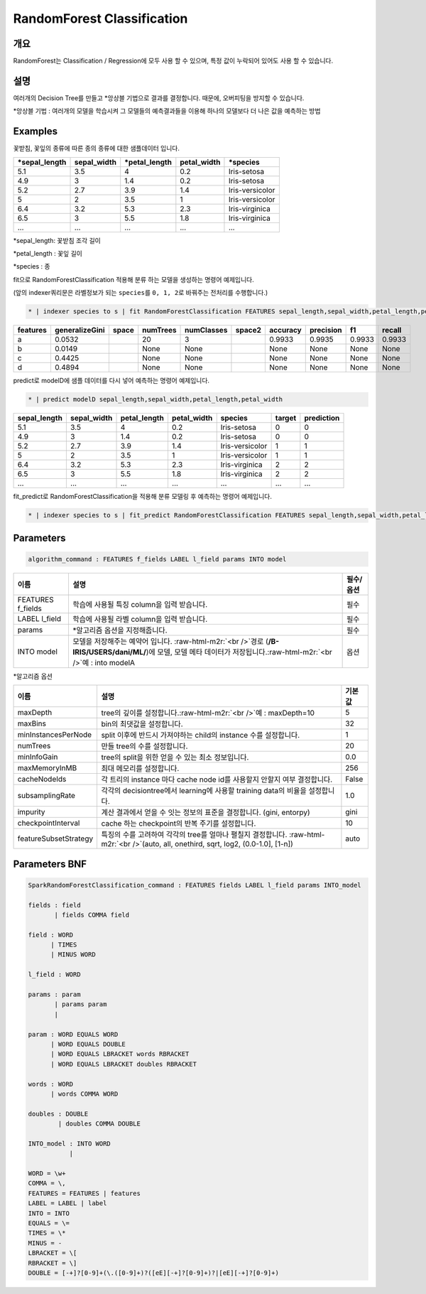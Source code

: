 .. role:: raw-html-m2r(raw)
   :format: html


RandomForest Classification
====================================================================================================

개요
----------------------------------------------------------------------------------------------------

RandomForest는 Classification / Regression에 모두 사용 할 수 있으며, 특정 값이 누락되어 있어도 사용 할 수 있습니다.

설명
----------------------------------------------------------------------------------------------------

여러개의 Decision Tree를 만들고 *앙상블 기법으로 결과를 결정합니다. 때문에, 오버피팅을 방지할 수 있습니다.

*앙상블 기법 : 여러개의 모델을 학습시켜 그 모델들의 예측결과들을 이용해 하나의 모델보다 더 나은 값을 예측하는 방법

Examples
----------------------------------------------------------------------------------------------------

꽃받침, 꽃잎의 종류에 따른 종의 종류에 대한 샘플데이터 입니다.

.. list-table::
   :header-rows: 1

   * - *sepal_length
     - sepal_width
     - *petal_length
     - petal_width
     - *species
   * - 5.1
     - 3.5
     - 4
     - 0.2
     - Iris-setosa
   * - 4.9
     - 3
     - 1.4
     - 0.2
     - Iris-setosa
   * - 5.2
     - 2.7
     - 3.9
     - 1.4
     - Iris-versicolor
   * - 5
     - 2
     - 3.5
     - 1
     - Iris-versicolor
   * - 6.4
     - 3.2
     - 5.3
     - 2.3
     - Iris-virginica
   * - 6.5
     - 3
     - 5.5
     - 1.8
     - Iris-virginica
   * - ...
     - ...
     - ...
     - ...
     - ...


*sepal_length: 꽃받침 조각 길이

*petal_length : 꽃잎 길이

*species : 종

fit으로 RandomForestClassification 적용해 분류 하는 모델을 생성하는 명령어 예제입니다.

(앞의 indexer쿼리문은 라벨정보가 되는 ``species``\ 를 ``0, 1, 2``\ 로 바꿔주는 전처리를 수행합니다.)

.. code-block:: none

   * | indexer species to s | fit RandomForestClassification FEATURES sepal_length,sepal_width,petal_length,petal_width LABEL s maxDepth=10 INTO modelD

.. list-table::
   :header-rows: 1

   * - features
     - generalizeGini
     - space
     - numTrees
     - numClasses
     - space2
     - accuracy
     - precision
     - f1
     - recall
   * - a
     - 0.0532
     - |
     - 20
     - 3
     - |
     - 0.9933
     - 0.9935
     - 0.9933
     - 0.9933
   * - b
     - 0.0149
     - |
     - None
     - None
     - |
     - None
     - None
     - None
     - None
   * - c
     - 0.4425
     - |
     - None
     - None
     - |
     - None
     - None
     - None
     - None
   * - d
     - 0.4894
     - |
     - None
     - None
     - |
     - None
     - None
     - None
     - None


predict로 modelD에 샘플 데이터를 다시 넣어 예측하는 명령어 예제입니다.

.. code-block:: none

   * | predict modelD sepal_length,sepal_width,petal_length,petal_width

.. list-table::
   :header-rows: 1

   * - sepal_length
     - sepal_width
     - petal_length
     - petal_width
     - species
     - target
     - prediction
   * - 5.1
     - 3.5
     - 4
     - 0.2
     - Iris-setosa
     - 0
     - 0
   * - 4.9
     - 3
     - 1.4
     - 0.2
     - Iris-setosa
     - 0
     - 0
   * - 5.2
     - 2.7
     - 3.9
     - 1.4
     - Iris-versicolor
     - 1
     - 1
   * - 5
     - 2
     - 3.5
     - 1
     - Iris-versicolor
     - 1
     - 1
   * - 6.4
     - 3.2
     - 5.3
     - 2.3
     - Iris-virginica
     - 2
     - 2
   * - 6.5
     - 3
     - 5.5
     - 1.8
     - Iris-virginica
     - 2
     - 2
   * - ...
     - ...
     - ...
     - ...
     - ...
     - ...
     - ...


fit_predict로 RandomForestClassification을 적용해 분류 모델링 후 예측하는 명령어 예제입니다.

.. code-block:: none

   * | indexer species to s | fit_predict RandomForestClassification FEATURES sepal_length,sepal_width,petal_length,petal_width LABEL s maxDepth=10 INTO modelD

Parameters
----------------------------------------------------------------------------------------------------

.. code-block:: none

   algorithm_command : FEATURES f_fields LABEL l_field params INTO model

.. list-table::
   :header-rows: 1

   * - 이름
     - 설명
     - 필수/옵션
   * - FEATURES f_fields
     - 학습에 사용될 특징 column을 입력 받습니다.
     - 필수
   * - LABEL l_field
     - 학습에 사용될 라벨 column을 입력 받습니다.
     - 필수
   * - params
     - *알고리즘 옵션을 지정해줍니다.
     - 필수
   * - INTO model
     - 모델을 저장해주는 예약어 입니다. :raw-html-m2r:`<br />`\ 경로 (\ **/B-IRIS/USERS/dani/ML/**\ )에 모델, 모델 메타 데이터가 저장됩니다.\ :raw-html-m2r:`<br />`\ 예 : into modelA
     - 옵션


*알고리즘 옵션

.. list-table::
   :header-rows: 1

   * - 이름
     - 설명
     - 기본값
   * - maxDepth
     - tree의 깊이를 설정합니다.\ :raw-html-m2r:`<br />`\ 예 : maxDepth=10
     - 5
   * - maxBins
     - bin의 최댓값을 설정합니다.
     - 32
   * - minInstancesPerNode
     - split 이후에 반드시 가져야하는 child의 instance 수를 설정합니다.
     - 1
   * - numTrees
     - 만들 tree의 수를 설정합니다.
     - 20
   * - minInfoGain
     - tree의 split을 위한 얻을 수 있는 최소 정보입니다.
     - 0.0
   * - maxMemoryInMB
     - 최대 메모리를 설정합니다.
     - 256
   * - cacheNodeIds
     - 각 트리의 instance 마다 cache node id를 사용할지 안할지 여부 결정합니다.
     - False
   * - subsamplingRate
     - 각각의 decisiontree에서 learning에 사용할 training data의 비율을 설정합니다.
     - 1.0
   * - impurity
     - 계산 결과에서 얻을 수 잇는 정보의 표준을 결정합니다. (gini, entorpy)
     - gini
   * - checkpointInterval
     - cache 하는 checkpoint의 반복 주기를 설정합니다.
     - 10
   * - featureSubsetStrategy
     - 특징의 수를 고려하여 각각의 tree를 얼마나 펼칠지 결정합니다. :raw-html-m2r:`<br />`\ (auto, all, onethird, sqrt, log2, (0.0-1.0], [1-n])
     - auto


Parameters BNF
----------------------------------------------------------------------------------------------------

.. code-block:: none

   SparkRandomForestClassification_command : FEATURES fields LABEL l_field params INTO_model

   fields : field
          | fields COMMA field

   field : WORD
         | TIMES
         | MINUS WORD

   l_field : WORD

   params : param
          | params param
          |

   param : WORD EQUALS WORD
         | WORD EQUALS DOUBLE
         | WORD EQUALS LBRACKET words RBRACKET
         | WORD EQUALS LBRACKET doubles RBRACKET

   words : WORD
         | words COMMA WORD

   doubles : DOUBLE
           | doubles COMMA DOUBLE

   INTO_model : INTO WORD
              |

   WORD = \w+
   COMMA = \,
   FEATURES = FEATURES | features
   LABEL = LABEL | label
   INTO = INTO
   EQUALS = \=
   TIMES = \*
   MINUS = -
   LBRACKET = \[
   RBRACKET = \]
   DOUBLE = [-+]?[0-9]+(\.([0-9]+)?([eE][-+]?[0-9]+)?|[eE][-+]?[0-9]+)
